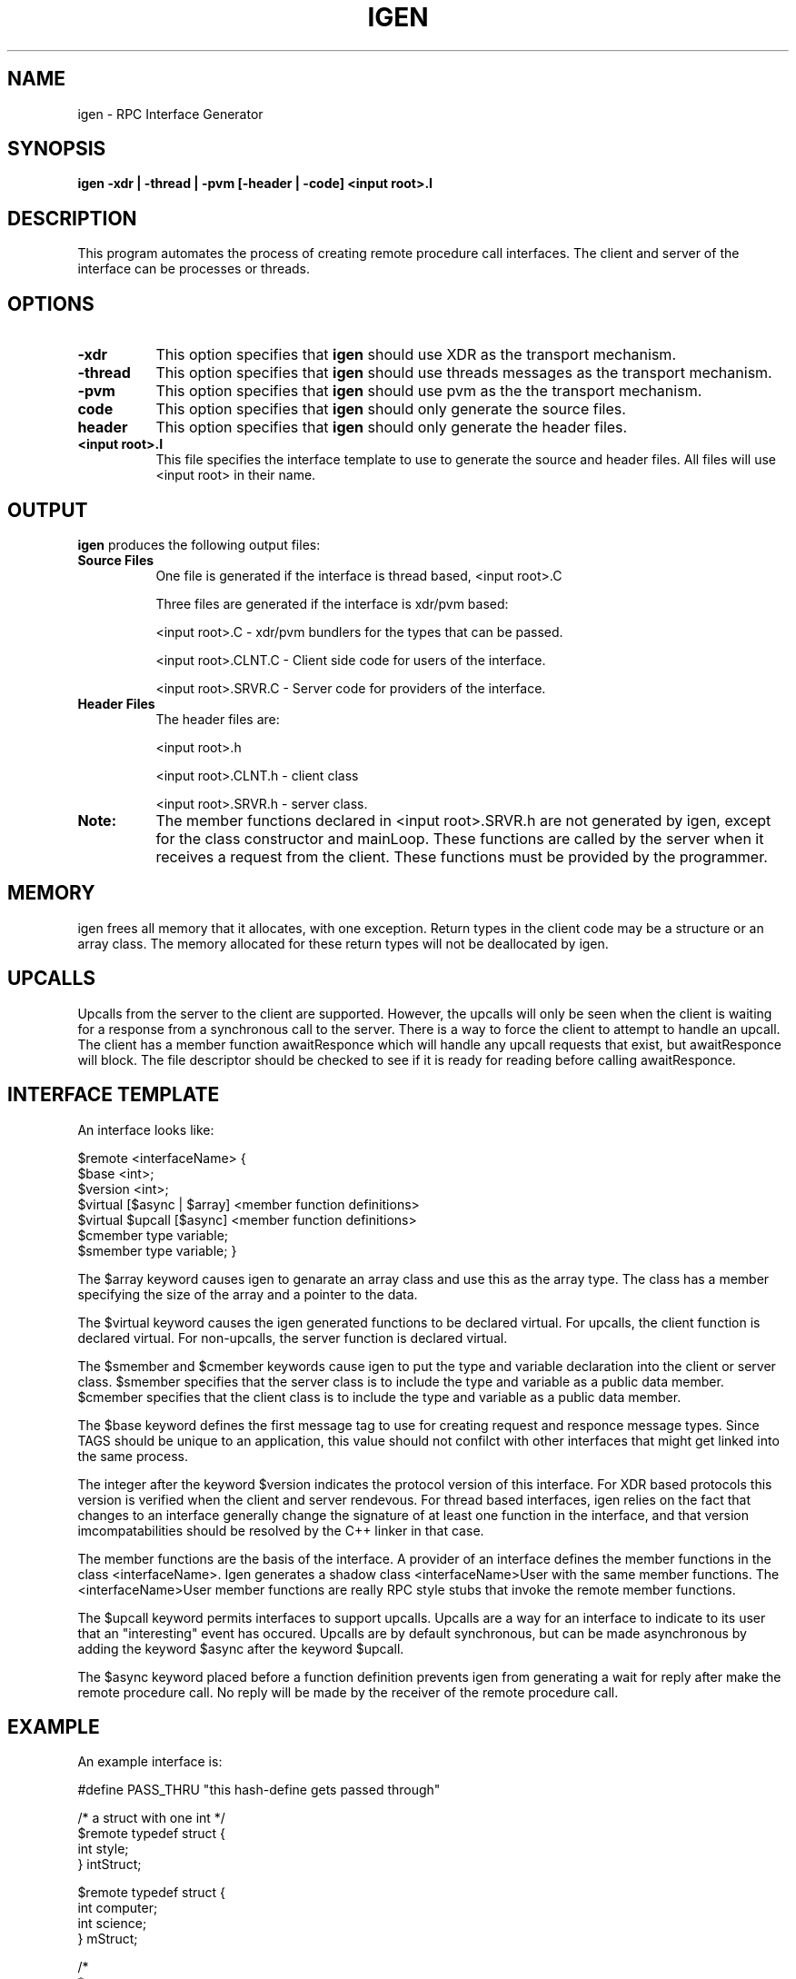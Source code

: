 .TH IGEN 1L PARADYN "6 July 1994"
.SH NAME
igen \- RPC Interface Generator
.SH SYNOPSIS
.B
igen \-xdr | \-thread | \-pvm [\-header | \-code] <input root>.I 

.SH DESCRIPTION
.PP
This program automates the process of creating remote procedure call 
interfaces.  The client and server of the interface can be processes or
threads.
.SH OPTIONS
.TP 8
.B \-xdr
This option specifies that \fBigen\fP should use XDR as the transport
mechanism.
.TP 8
.B \-thread
This option specifies that \fBigen\fP should use threads messages as
the transport mechanism.
.TP 8
.B \-pvm
This option specifies that \fBigen\fP should use pvm as the the
transport mechanism.
.TP 8
.B\-code
This option specifies that \fBigen\fP should only generate the source files.
.TP 8
.B\-header
This option specifies that \fBigen\fP should only generate the header files.
.TP 8
.B <input root>.I
This file specifies the interface template to use to generate the source and
header files.  All files will use <input root> in their name.  

.SH "OUTPUT"
.PP
\fBigen\fP produces the following output files:
.TP 8
.B Source Files
One file is generated if the interface is thread based, <input root>.C

Three files are generated if the interface is xdr/pvm based:

<input root>.C	- xdr/pvm bundlers for the types that can be passed.

<input root>.CLNT.C	- Client side code for users of the interface.

<input root>.SRVR.C	- Server code for providers of the interface.
.TP 8
.B Header Files
The header files are:

        <input root>.h

        <input root>.CLNT.h - client class

        <input root>.SRVR.h - server class.
.TP 8
.B Note:
The member functions declared in <input root>.SRVR.h are not generated by
igen, except for the class constructor and mainLoop.  These functions are
called by the server when it receives a request from the client. These
functions must be provided by the programmer.

.SH "MEMORY"
.PP

igen frees all memory that it allocates, with one exception.  Return types in
the client code may be a structure or an array class.  The memory allocated
for these return types will not be deallocated by igen.  

.SH "UPCALLS"
.PP

Upcalls from the server to the client are supported.  However, the upcalls
will only be seen when the client is waiting for a response from a synchronous
call to the server.  There is a way to force the client to attempt to handle
an upcall.  The client has a member function awaitResponce which will handle
any upcall requests that exist, but awaitResponce will block.  The file descriptor should be checked to see if it is ready for reading before calling
awaitResponce.

.SH "INTERFACE TEMPLATE"
.PP
An interface looks like:

$remote <interfaceName> {
    $base <int>;
    $version <int>;
    $virtual [$async | $array] <member function definitions>
    $virtual $upcall [$async] <member function definitions>
    $cmember type variable;
    $smember type variable;
}

The $array keyword causes igen to genarate an array class and use this as
the array type.  The class has a member specifying the size of the array
and a pointer to the data.

The $virtual keyword causes the igen generated functions to be declared virtual.  For upcalls, the client function is declared virtual.  For non-upcalls, the server function is declared virtual.

The $smember and $cmember keywords cause igen to put the type and variable declaration into the client or server class.  $smember specifies that the server class is to include the type and variable as a public data member.  $cmember specifies that the client class is to include the type and variable as a public data member.

The $base keyword defines the first message tag to use for creating request 
and responce message types.  Since TAGS should be unique to an application, 
this value should not confilct with other interfaces that might get linked 
into the same process.

The integer after the keyword $version indicates the protocol version of this
interface.  For XDR based protocols this version is verified when the client
and server rendevous.  For thread based interfaces, igen relies on the fact that
changes to an interface generally change the signature of at least one function
in the interface, and that version imcompatabilities should be resolved by
the C++ linker in that case.

The member functions are the basis of the interface.  A provider of an interface
defines the member functions in the class <interfaceName>.  Igen generates
a shadow class <interfaceName>User with the same member functions.  The
<interfaceName>User member functions are really RPC style stubs that
invoke the remote member functions.

The $upcall keyword permits interfaces to support upcalls.  Upcalls are a way
for an interface to indicate to its user that an "interesting" event has
occured.  Upcalls are by default synchronous, but can be made asynchronous
by adding the keyword $async after the keyword $upcall.

The $async keyword placed before a function definition prevents igen from generating
a wait for reply after make the remote procedure call.  No reply will be made by
the receiver of the remote procedure call.

.SH "EXAMPLE"
.PP
An example interface is:

#define PASS_THRU "this hash-define gets passed through"

/* a struct with one int */
.br
$remote typedef struct { 
.br
    int style;
.br
} intStruct;		

$remote typedef struct {
.br
    int computer;
.br
    int science;
.br
} mStruct;

/*
.br
 *
.br
 */
.br
$remote test {
.br
    $base 2000;
.br
    $version 1;
.br
    void nullNull();				// a comment
.br
    int intNull();
.br
    $async void nullStruct(intStruct);
.br
    int intString(String);
.br
    int add(int, int);
.br
    int sumVector($array int);
.br
    $array int retVector(int len, int start);
.br
    String stringString(String);
.br
    void triggerSyncUpcall(int val);
.br
    $upcall void syncUpcall(int x);
.br
    // this function will be virtual in the server class
.br
    $virtual void triggerAsyncUpcall(int val);
.br
    // this function will be virtual in the client class
.br
    $virtual $upcall $async void asyncUpcall(int x);
.br
    // int happy; will be a public data member in the client
.br
    $cmember int happy;
.br
    // int sad; will be a public data member in the server
.br
    $smember int sad;
.br
};

.SH "SEE ALSO"
Paradyn(1).
.SH COPYRIGHT
Copyright 1994, The Paradyn Software Team.
.SH AUTHOR
Jeff Hollingsworth (hollings@cs.wisc.edu)
.br
Mark Callaghan     (markc@cs.wisc.edu)




